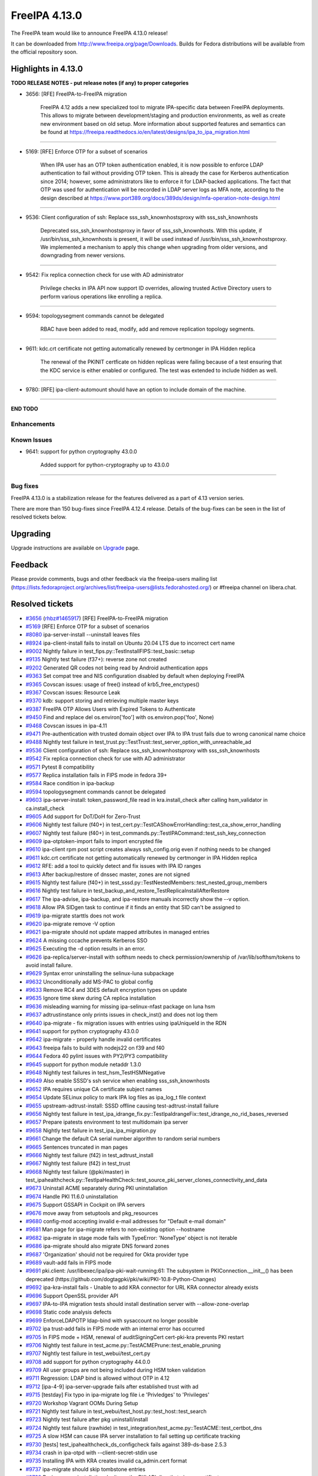 FreeIPA 4.13.0
==============

.. raw:: mediawiki

   {{ReleaseDate|2025-09-10}}

The FreeIPA team would like to announce FreeIPA 4.13.0 release!

It can be downloaded from http://www.freeipa.org/page/Downloads. Builds
for Fedora distributions will be available from the official repository
soon.

.. _highlights_in_4.13.0:

Highlights in 4.13.0
--------------------

**TODO RELEASE NOTES - put release notes (if any) to proper categories**

-  3656: [RFE] FreeIPA-to-FreeIPA migration

      FreeIPA 4.12 adds a new specialized tool to migrate IPA-specific
      data between FreeIPA deployments. This allows to migrate between
      development/staging and production environments, as well as create
      new environment based on old setup. More information about
      supported features and semantics can be found at
      https://freeipa.readthedocs.io/en/latest/designs/ipa_to_ipa_migration.html

--------------

-  5169: [RFE] Enforce OTP for a subset of scenarios

      When IPA user has an OTP token authentication enabled, it is now
      possible to enforce LDAP authentication to fail without providing
      OTP token. This is already the case for Kerberos authentication
      since 2014; however, some administrators like to enforce it for
      LDAP-backed applications. The fact that OTP was used for
      authentication will be recorded in LDAP server logs as MFA note,
      according to the design described at
      https://www.port389.org/docs/389ds/design/mfa-operation-note-design.html

--------------

-  9536: Client configuration of ssh: Replace sss_ssh_knownhostsproxy
   with sss_ssh_knownhosts

      Deprecated sss_ssh_knownhostsproxy in favor of sss_ssh_knownhosts.
      With this update, if /usr/bin/sss_ssh_knownhosts is present, it
      will be used instead of /usr/bin/sss_ssh_knownhostsproxy. We
      implemented a mechanism to apply this change when upgrading from
      older versions, and downgrading from newer versions.

--------------

-  9542: Fix replica connection check for use with AD administrator

      Privilege checks in IPA API now support ID overrides, allowing
      trusted Active Directory users to perform various operations like
      enrolling a replica.

--------------

-  9594: topologysegment commands cannot be delegated

      RBAC have been added to read, modify, add and remove replication
      topology segments.

--------------

-  9611: kdc.crt certificate not getting automatically renewed by
   certmonger in IPA Hidden replica

      The renewal of the PKINIT certficate on hidden replicas were
      failing because of a test ensuring that the KDC service is either
      enabled or configured. The test was extended to include hidden as
      well.

--------------

-  9780: [RFE] ipa-client-automount should have an option to include
   domain of the machine.

--------------

**END TODO**

Enhancements
~~~~~~~~~~~~

.. _known_issues:

Known Issues
~~~~~~~~~~~~

-  9641: support for python cryptography 43.0.0

      Added support for python-cryptography up to 43.0.0

--------------

.. _bug_fixes:

Bug fixes
~~~~~~~~~

FreeIPA 4.13.0 is a stabilization release for the features delivered as
a part of 4.13 version series.

There are more than 150 bug-fixes since FreeIPA 4.12.4 release. Details
of the bug-fixes can be seen in the list of resolved tickets below.

Upgrading
---------

Upgrade instructions are available on
`Upgrade <https://www.freeipa.org/page/Upgrade>`__ page.

Feedback
--------

Please provide comments, bugs and other feedback via the freeipa-users
mailing list
(https://lists.fedoraproject.org/archives/list/freeipa-users@lists.fedorahosted.org/)
or #freeipa channel on libera.chat.

.. _resolved_tickets:

Resolved tickets
----------------

-  `#3656 <https://pagure.io/freeipa/issue/3656>`__
   (`rhbz#1465917 <https://bugzilla.redhat.com/show_bug.cgi?id=1465917>`__)
   [RFE] FreeIPA-to-FreeIPA migration
-  `#5169 <https://pagure.io/freeipa/issue/5169>`__ [RFE] Enforce OTP
   for a subset of scenarios
-  `#8080 <https://pagure.io/freeipa/issue/8080>`__ ipa-server-install
   --uninstall leaves files
-  `#8924 <https://pagure.io/freeipa/issue/8924>`__ ipa-client-install
   fails to install on Ubuntu 20.04 LTS due to incorrect cert name
-  `#9002 <https://pagure.io/freeipa/issue/9002>`__ Nightly failure in
   test_fips.py::TestInstallFIPS::test_basic::setup
-  `#9135 <https://pagure.io/freeipa/issue/9135>`__ Nightly test failure
   (f37+): reverse zone not created
-  `#9202 <https://pagure.io/freeipa/issue/9202>`__ Generated QR codes
   not being read by Android authentication apps
-  `#9363 <https://pagure.io/freeipa/issue/9363>`__ Set compat tree and
   NIS configuration disabled by default when deploying FreeIPA
-  `#9365 <https://pagure.io/freeipa/issue/9365>`__ Covscan issues:
   usage of free() instead of krb5_free_enctypes()
-  `#9367 <https://pagure.io/freeipa/issue/9367>`__ Covscan issues:
   Resource Leak
-  `#9370 <https://pagure.io/freeipa/issue/9370>`__ kdb: support storing
   and retrieving multiple master keys
-  `#9387 <https://pagure.io/freeipa/issue/9387>`__ FreeIPA OTP Allows
   Users with Expired Tokens to Authenticate
-  `#9450 <https://pagure.io/freeipa/issue/9450>`__ Find and replace del
   os.environ['foo'] with os.environ.pop('foo', None)
-  `#9468 <https://pagure.io/freeipa/issue/9468>`__ Covscan issues in
   ipa-4.11
-  `#9471 <https://pagure.io/freeipa/issue/9471>`__ Pre-authentication
   with trusted domain object over IPA to IPA trust fails due to wrong
   canonical name choice
-  `#9488 <https://pagure.io/freeipa/issue/9488>`__ Nightly test failure
   in test_trust.py::TestTrust::test_server_option_with_unreachable_ad
-  `#9536 <https://pagure.io/freeipa/issue/9536>`__ Client configuration
   of ssh: Replace sss_ssh_knownhostsproxy with sss_ssh_knownhosts
-  `#9542 <https://pagure.io/freeipa/issue/9542>`__ Fix replica
   connection check for use with AD administrator
-  `#9571 <https://pagure.io/freeipa/issue/9571>`__ Pytest 8
   compatibility
-  `#9577 <https://pagure.io/freeipa/issue/9577>`__ Replica installation
   fails in FIPS mode in fedora 39+
-  `#9584 <https://pagure.io/freeipa/issue/9584>`__ Race condition in
   ipa-backup
-  `#9594 <https://pagure.io/freeipa/issue/9594>`__ topologysegment
   commands cannot be delegated
-  `#9603 <https://pagure.io/freeipa/issue/9603>`__ ipa-server-install:
   token_password_file read in kra.install_check after calling
   hsm_validator in ca.install_check
-  `#9605 <https://pagure.io/freeipa/issue/9605>`__ Add support for
   DoT/DoH for Zero-Trust
-  `#9606 <https://pagure.io/freeipa/issue/9606>`__ Nightly test failure
   (f40+) in
   test_cert.py::TestCAShowErrorHandling::test_ca_show_error_handling
-  `#9607 <https://pagure.io/freeipa/issue/9607>`__ Nightly test failure
   (f40+) in test_commands.py::TestIPACommand::test_ssh_key_connection
-  `#9609 <https://pagure.io/freeipa/issue/9609>`__ ipa-otptoken-import
   fails to import encrypted file
-  `#9610 <https://pagure.io/freeipa/issue/9610>`__ ipa-client rpm post
   script creates always ssh_config.orig even if nothing needs to be
   changed
-  `#9611 <https://pagure.io/freeipa/issue/9611>`__ kdc.crt certificate
   not getting automatically renewed by certmonger in IPA Hidden replica
-  `#9612 <https://pagure.io/freeipa/issue/9612>`__ RFE: add a tool to
   quickly detect and fix issues with IPA ID ranges
-  `#9613 <https://pagure.io/freeipa/issue/9613>`__ After backup/restore
   of dnssec master, zones are not signed
-  `#9615 <https://pagure.io/freeipa/issue/9615>`__ Nightly test failure
   (f40+) in test_sssd.py::TestNestedMembers::test_nested_group_members
-  `#9616 <https://pagure.io/freeipa/issue/9616>`__ Nightly test failure
   in test_backup_and_restore_TestReplicaInstallAfterRestore
-  `#9617 <https://pagure.io/freeipa/issue/9617>`__ The ipa-advise,
   ipa-backup, and ipa-restore manuals incorrectly show the --v option.
-  `#9618 <https://pagure.io/freeipa/issue/9618>`__ Allow IPA SIDgen
   task to continue if it finds an entity that SID can't be assigned to
-  `#9619 <https://pagure.io/freeipa/issue/9619>`__ ipa-migrate starttls
   does not work
-  `#9620 <https://pagure.io/freeipa/issue/9620>`__ ipa-migrate remove
   -V option
-  `#9621 <https://pagure.io/freeipa/issue/9621>`__ ipa-migrate should
   not update mapped attributes in managed entries
-  `#9624 <https://pagure.io/freeipa/issue/9624>`__ A missing cccache
   prevents Kerberos SSO
-  `#9625 <https://pagure.io/freeipa/issue/9625>`__ Executing the -d
   option results in an error.
-  `#9626 <https://pagure.io/freeipa/issue/9626>`__
   ipa-replica/server-install with softhsm needs to check
   permission/ownership of /var/lib/softhsm/tokens to avoid install
   failure.
-  `#9629 <https://pagure.io/freeipa/issue/9629>`__ Syntax error
   uninstalling the selinux-luna subpackage
-  `#9632 <https://pagure.io/freeipa/issue/9632>`__ Unconditionally add
   MS-PAC to global config
-  `#9633 <https://pagure.io/freeipa/issue/9633>`__ Remove RC4 and 3DES
   default encryption types on update
-  `#9635 <https://pagure.io/freeipa/issue/9635>`__ Ignore time skew
   during CA replica installation
-  `#9636 <https://pagure.io/freeipa/issue/9636>`__ misleading warning
   for missing ipa-selinux-nfast package on luna hsm
-  `#9637 <https://pagure.io/freeipa/issue/9637>`__ adtrustinstance only
   prints issues in check_inst() and does not log them
-  `#9640 <https://pagure.io/freeipa/issue/9640>`__ ipa-migrate - fix
   migration issues with entries using ipaUniqueId in the RDN
-  `#9641 <https://pagure.io/freeipa/issue/9641>`__ support for python
   cryptography 43.0.0
-  `#9642 <https://pagure.io/freeipa/issue/9642>`__ ipa-migrate -
   properly handle invalid certificates
-  `#9643 <https://pagure.io/freeipa/issue/9643>`__ freeipa fails to
   build with nodejs22 on f39 and f40
-  `#9644 <https://pagure.io/freeipa/issue/9644>`__ Fedora 40 pylint
   issues with PY2/PY3 compatibility
-  `#9645 <https://pagure.io/freeipa/issue/9645>`__ support for python
   module netaddr 1.3.0
-  `#9648 <https://pagure.io/freeipa/issue/9648>`__ Nightly test
   failures in test_hsm_TestHSMNegative
-  `#9649 <https://pagure.io/freeipa/issue/9649>`__ Also enable SSSD's
   ssh service when enabling sss_ssh_knownhosts
-  `#9652 <https://pagure.io/freeipa/issue/9652>`__ IPA requires unique
   CA certificate subject names
-  `#9654 <https://pagure.io/freeipa/issue/9654>`__ Update SELinux
   policy to mark IPA log files as ipa_log_t file context
-  `#9655 <https://pagure.io/freeipa/issue/9655>`__
   upstream-adtrust-install: SSSD offline causing test-adtrust-install
   failure
-  `#9656 <https://pagure.io/freeipa/issue/9656>`__ Nightly test failure
   in
   test_ipa_idrange_fix.py::TestIpaIdrangeFix::test_idrange_no_rid_bases_reversed
-  `#9657 <https://pagure.io/freeipa/issue/9657>`__ Prepare ipatests
   environment to test multidomain ipa server
-  `#9658 <https://pagure.io/freeipa/issue/9658>`__ Nightly test failure
   in test_ipa_ipa_migration.py
-  `#9661 <https://pagure.io/freeipa/issue/9661>`__ Change the default
   CA serial number algorithm to random serial numbers
-  `#9665 <https://pagure.io/freeipa/issue/9665>`__ Sentences truncated
   in man pages
-  `#9666 <https://pagure.io/freeipa/issue/9666>`__ Nightly test failure
   (f42) in test_adtrust_install
-  `#9667 <https://pagure.io/freeipa/issue/9667>`__ Nightly test failure
   (f42) in test_trust
-  `#9668 <https://pagure.io/freeipa/issue/9668>`__ Nightly test failure
   (@pki/master) in
   test_ipahealthcheck.py::TestIpaHealthCheck::test_source_pki_server_clones_connectivity_and_data
-  `#9673 <https://pagure.io/freeipa/issue/9673>`__ Uninstall ACME
   separately during PKI uninstallation
-  `#9674 <https://pagure.io/freeipa/issue/9674>`__ Handle PKI 11.6.0
   uninstallation
-  `#9675 <https://pagure.io/freeipa/issue/9675>`__ Support GSSAPI in
   Cockpit on IPA servers
-  `#9676 <https://pagure.io/freeipa/issue/9676>`__ move away from
   setuptools and pkg_resources
-  `#9680 <https://pagure.io/freeipa/issue/9680>`__ config-mod accepting
   invalid e-mail addresses for "Default e-mail domain"
-  `#9681 <https://pagure.io/freeipa/issue/9681>`__ Man page for
   ipa-migrate refers to non-existing option --hostname
-  `#9682 <https://pagure.io/freeipa/issue/9682>`__ ipa-migrate in stage
   mode fails with TypeError: 'NoneType' object is not iterable
-  `#9686 <https://pagure.io/freeipa/issue/9686>`__ ipa-migrate should
   also migrate DNS forward zones
-  `#9687 <https://pagure.io/freeipa/issue/9687>`__ 'Organization'
   should not be required for Okta provider type
-  `#9689 <https://pagure.io/freeipa/issue/9689>`__ vault-add fails in
   FIPS mode
-  `#9691 <https://pagure.io/freeipa/issue/9691>`__ pki.client:
   /usr/libexec/ipa/ipa-pki-wait-running:61: The subsystem in
   PKIConnection.\__init\_\_() has been deprecated
   (https://github.com/dogtagpki/pki/wiki/PKI-10.8-Python-Changes)
-  `#9692 <https://pagure.io/freeipa/issue/9692>`__ ipa-kra-install
   fails - Unable to add KRA connector for URL KRA connector already
   exists
-  `#9696 <https://pagure.io/freeipa/issue/9696>`__ Support OpenSSL
   provider API
-  `#9697 <https://pagure.io/freeipa/issue/9697>`__ IPA-to-IPA migration
   tests should install destination server with --allow-zone-overlap
-  `#9698 <https://pagure.io/freeipa/issue/9698>`__ Static code analysis
   defects
-  `#9699 <https://pagure.io/freeipa/issue/9699>`__ EnforceLDAPOTP
   ldap-bind with sysaccount no longer possible
-  `#9702 <https://pagure.io/freeipa/issue/9702>`__ ipa trust-add fails
   in FIPS mode with an internal error has occurred
-  `#9705 <https://pagure.io/freeipa/issue/9705>`__ In FIPS mode + HSM,
   renewal of auditSigningCert cert-pki-kra prevents PKI restart
-  `#9706 <https://pagure.io/freeipa/issue/9706>`__ Nightly test failure
   in test_acme.py::TestACMEPrune::test_enable_pruning
-  `#9707 <https://pagure.io/freeipa/issue/9707>`__ Nightly test failure
   in test_webui/test_cert.py
-  `#9708 <https://pagure.io/freeipa/issue/9708>`__ add support for
   python cryptography 44.0.0
-  `#9709 <https://pagure.io/freeipa/issue/9709>`__ All user groups are
   not being included during HSM token validation
-  `#9711 <https://pagure.io/freeipa/issue/9711>`__ Regression: LDAP
   bind is allowed without OTP in 4.12
-  `#9712 <https://pagure.io/freeipa/issue/9712>`__ [ipa-4-9]
   ipa-server-upgrade fails after established trust with ad
-  `#9715 <https://pagure.io/freeipa/issue/9715>`__ [testday] Fix typo
   in ipa-migrate log file i.e 'Privledges' to 'Privileges'
-  `#9720 <https://pagure.io/freeipa/issue/9720>`__ Workshop Vagrant
   OOMs During Setup
-  `#9721 <https://pagure.io/freeipa/issue/9721>`__ Nightly test failure
   in test_webui/test_host.py::test_host::test_search
-  `#9723 <https://pagure.io/freeipa/issue/9723>`__ Nightly test failure
   after pkg uninstall/install
-  `#9724 <https://pagure.io/freeipa/issue/9724>`__ Nightly test failure
   (rawhide) in
   test_integration/test_acme.py::TestACME::test_certbot_dns
-  `#9725 <https://pagure.io/freeipa/issue/9725>`__ A slow HSM can cause
   IPA server installation to fail setting up certificate tracking
-  `#9730 <https://pagure.io/freeipa/issue/9730>`__ [tests]
   test_ipahealthcheck_ds_configcheck fails against 389-ds-base 2.5.3
-  `#9734 <https://pagure.io/freeipa/issue/9734>`__ crash in ipa-otpd
   with --client-secret-stdin use
-  `#9735 <https://pagure.io/freeipa/issue/9735>`__ Installing IPA with
   KRA creates invalid ca_admin.cert format
-  `#9737 <https://pagure.io/freeipa/issue/9737>`__ ipa-migrate should
   skip tombstone entries
-  `#9738 <https://pagure.io/freeipa/issue/9738>`__ During server
   installation don't use the PKI API directly to issue certificates
-  `#9739 <https://pagure.io/freeipa/issue/9739>`__ Remove migration
   support from mod_nss
-  `#9740 <https://pagure.io/freeipa/issue/9740>`__ Suppress meaningless
   errors when uninstalling the PKI ACME service
-  `#9741 <https://pagure.io/freeipa/issue/9741>`__ Add message to end
   of server install that service restart is happening
-  `#9742 <https://pagure.io/freeipa/issue/9742>`__ Log then a user
   attempts to authenticate using LDAP but is locked out due to policy
-  `#9743 <https://pagure.io/freeipa/issue/9743>`__ The pki-tomcatd
   service can time out starting with a slow HSM
-  `#9748 <https://pagure.io/freeipa/issue/9748>`__ Server installation:
   dot-forwarder not added as a forwarder
-  `#9750 <https://pagure.io/freeipa/issue/9750>`__ Remove
   fips-mode-setup
-  `#9751 <https://pagure.io/freeipa/issue/9751>`__ Nightly test failure
   (rawhide) in
   test_trust.py::TestTrust::test_server_option_with_unreachable_ad
-  `#9752 <https://pagure.io/freeipa/issue/9752>`__ ipatests: use "sos
   report" instead of "sosreport" command
-  `#9753 <https://pagure.io/freeipa/issue/9753>`__ Allow customizing
   'nobody' group per platform
-  `#9754 <https://pagure.io/freeipa/issue/9754>`__ ipa vault-del
   triggers a deprecation warning
-  `#9756 <https://pagure.io/freeipa/issue/9756>`__ ipa dnsrecord-\*
   --raw --structured throws internal error
-  `#9757 <https://pagure.io/freeipa/issue/9757>`__ Support full 32-bit
   ID range space
-  `#9758 <https://pagure.io/freeipa/issue/9758>`__ Search size limit
   tooltip has Search time limit tooltip text
-  `#9760 <https://pagure.io/freeipa/issue/9760>`__ ipa-cert-fix
   proceeds with the externally signed CA signing cert being expired
-  `#9762 <https://pagure.io/freeipa/issue/9762>`__ The test
   test_ca_show_error_handling should wait for replication
-  `#9764 <https://pagure.io/freeipa/issue/9764>`__ Protect \*all\* IPA
   service principals
-  `#9765 <https://pagure.io/freeipa/issue/9765>`__ Regression in ipa
   trust-add
-  `#9768 <https://pagure.io/freeipa/issue/9768>`__ Disable --raw and
   --structured tests are skipped
-  `#9769 <https://pagure.io/freeipa/issue/9769>`__ Test failure on f42
   in test_integration/test_idp.py::TestIDPKeycloak::test_auth_sudo_idp
-  `#9771 <https://pagure.io/freeipa/issue/9771>`__ Fix deprecation
   warning in ipa-replica-manage
-  `#9772 <https://pagure.io/freeipa/issue/9772>`__ ipa-sidgen:
   important memory leak
-  `#9776 <https://pagure.io/freeipa/issue/9776>`__ ipa-migrate does not
   handle replication state data
-  `#9777 <https://pagure.io/freeipa/issue/9777>`__ kdb:
   ipadb_get_connection() succeeds but returns null LDAP context
-  `#9779 <https://pagure.io/freeipa/issue/9779>`__ When creating an ID
   range, should require a RID
-  `#9780 <https://pagure.io/freeipa/issue/9780>`__ [RFE]
   ipa-client-automount should have an option to include domain of the
   machine.
-  `#9781 <https://pagure.io/freeipa/issue/9781>`__ Give warning when
   adding user with UID out of any ID range
-  `#9782 <https://pagure.io/freeipa/issue/9782>`__ selinux avc when
   installing dns server in selinux enforcing mode
-  `#9784 <https://pagure.io/freeipa/issue/9784>`__ ipa-migrate
   --migrate-dns fails to update the DNS record
-  `#9787 <https://pagure.io/freeipa/issue/9787>`__ Rawhide: test
   failure when installing a replica in CA less mode
-  `#9788 <https://pagure.io/freeipa/issue/9788>`__ ipatests: Fix
   test_integration/test_uninstallation.py::TestUninstallCleanup::test_clean_uninstall
-  `#9790 <https://pagure.io/freeipa/issue/9790>`__ ipatests:
   test_manual_renewal_master_transfer should wait for replication
-  `#9791 <https://pagure.io/freeipa/issue/9791>`__
   test_ipa_healthcheck_fips_enabled xfail annotation is incorrect
-  `#9794 <https://pagure.io/freeipa/issue/9794>`__ Unable to modify IPA
   config; --ipaconfigstring="" causes internal error
-  `#9799 <https://pagure.io/freeipa/issue/9799>`__ edns is not
   available for older fedora
-  `#9801 <https://pagure.io/freeipa/issue/9801>`__ Nightly failure in
   test_integration/test_ipa_idrange_fix.py::TestIpaIdrangeFix::test_idrange_no_rid_bases
   and test_idrange_no_rid_bases_reversed
-  `#9804 <https://pagure.io/freeipa/issue/9804>`__ Description for
   --dot-forwarder in man pages for ipa-server-install and
   ipa-dns-install inconsistent
-  `#9805 <https://pagure.io/freeipa/issue/9805>`__ client: DNSSEC
   validation turned on for unbound by default
-  `#9806 <https://pagure.io/freeipa/issue/9806>`__ ipa-client-install:
   nsupdate issues when dns_over_tls is enabled
-  `#9808 <https://pagure.io/freeipa/issue/9808>`__ Replica: Request
   cert for DoT fails after setting up bind
-  `#9809 <https://pagure.io/freeipa/issue/9809>`__ ipa-idrange-fix
   should check if the server is configured
-  `#9810 <https://pagure.io/freeipa/issue/9810>`__ Nightly test failure
   in test_integration/test_fips.py - sed couldn't open temporary file
-  `#9811 <https://pagure.io/freeipa/issue/9811>`__ Incorrect use of
   GitHub and GitLab trademarks
-  `#9812 <https://pagure.io/freeipa/issue/9812>`__ Test failure in
   test_adtrust_install_with_non_ipa_user
-  `#9813 <https://pagure.io/freeipa/issue/9813>`__ When using
   --dns-over-tls in read-only container, ipa-server-install fails due
   to /etc/resolv.conf operation
-  `#9814 <https://pagure.io/freeipa/issue/9814>`__ eDNS: Conflict
   between dnsconfd and IPA installer
-  `#9824 <https://pagure.io/freeipa/issue/9824>`__ Error when sizing
   output for a terminal
-  `#9826 <https://pagure.io/freeipa/issue/9826>`__ With
   rpm-5.99.91-1.fc43.x86_64, dnf installation of
   freeipa-server-trust-ad-4.12.2-14.fc43.x86_64 now fails
-  `#9831 <https://pagure.io/freeipa/issue/9831>`__ hsm validation fails
   on systems with private tmp
-  `#9836 <https://pagure.io/freeipa/issue/9836>`__ Fails to build on
   fedora42+ with nodejs24
-  `#9838 <https://pagure.io/freeipa/issue/9838>`__ Nightly test failure
   (rawhide) in
   test_edns.py::TestDNSOverTLS::test_install_dnsovertls_master
-  `#9843 <https://pagure.io/freeipa/issue/9843>`__ Bump samba version
   for rawhide
-  `#9848 <https://pagure.io/freeipa/issue/9848>`__ Test failure in
   test_certmonger_ipa_responder_jsonrpc
-  `#9849 <https://pagure.io/freeipa/issue/9849>`__ Random test failure
   in test_otp
-  `#9850 <https://pagure.io/freeipa/issue/9850>`__ Test failure in
   test_xmlrpc/test_automember_plugin.py/TestAutomemberFindOrphans

.. _detailed_changelog_since_4.12.4:

Detailed changelog since 4.12.4
-------------------------------

.. _alexander_bokovoy_41:

Alexander Bokovoy (41)
~~~~~~~~~~~~~~~~~~~~~~

-  kdb: prevent double crash in RBCD ACL free
   `commit <https://pagure.io/freeipa/c/a53b2a374da3683ae303896996737b98d0f57b1d>`__
   `#9367 <https://pagure.io/freeipa/issue/9367>`__
-  freeipa.spec.in: protect scriptlets in environment where dbus or
   systemd do not run
   `commit <https://pagure.io/freeipa/c/eada98e48d4307b2b85d33c14c59b4be73127e0c>`__
   `#9826 <https://pagure.io/freeipa/issue/9826>`__
-  test_schema: do not fool pytest with a non-test class name
   `commit <https://pagure.io/freeipa/c/e7095dce69d6f811b7420148f3c017869d10d70c>`__
-  Azure CI: do not run test_ipaserver/test_migratepw
   `commit <https://pagure.io/freeipa/c/df319b973847b82d4d3447f4b8233a24eda0608d>`__
-  Make IPAAbstractVersion available to all platforms
   `commit <https://pagure.io/freeipa/c/8934728d460bf822556d86e190c240ba489d8e25>`__
-  test_console: rework matching to adjust to Python 3.13
   `commit <https://pagure.io/freeipa/c/1493aec49ffbc0c7a82ec349f33b472f8cc14442>`__
-  pylint: do not use return at the end of flow
   `commit <https://pagure.io/freeipa/c/94a0552cc603c2cf7b551ae07b999707ed870523>`__
-  fix used-before-assignment errors where pylint cannot infer logic
   `commit <https://pagure.io/freeipa/c/ef6ead4c5d29b0a437a6677069a06748d1dd9bd0>`__
-  Move wheel constraints to F41+
   `commit <https://pagure.io/freeipa/c/ec990a5e8b1d802d2de60df3a68fb0086440c911>`__
-  freeipa.spec.in: do not recommend encrypted DNS on pre-F42 systems
   `commit <https://pagure.io/freeipa/c/d7b454e1593ad65d8addc8389325bfa095f9138d>`__
-  freeipa.spec.in: update BIND-related dependencies
   `commit <https://pagure.io/freeipa/c/c9f7cf11241ed83409439c737442ac22fc355eed>`__
   `#9696 <https://pagure.io/freeipa/issue/9696>`__
-  ipa-dnskeysyncd: use systemd-tmpfiles to handle tokens
   `commit <https://pagure.io/freeipa/c/b9579fe08c83593b01b8f1781250617a5aef5975>`__
   `#9696 <https://pagure.io/freeipa/issue/9696>`__
-  DNS: detect when OpenSSL engine should be removed on upgrade
   `commit <https://pagure.io/freeipa/c/d1e22146d2a4463ed09e63d2f78d618c1b9e7137>`__
   `#9696 <https://pagure.io/freeipa/issue/9696>`__
-  Use OpenSSL provider with BIND for Fedora 42+ and RHEL10+
   `commit <https://pagure.io/freeipa/c/1311df2e0e7343632e25f2d0adfbbbd79adfda51>`__
   `#9696 <https://pagure.io/freeipa/issue/9696>`__
-  Revert "add sourcery.ai github action"
   `commit <https://pagure.io/freeipa/c/f9eb1154d089383bb2c6beb4dcb60908d7b81680>`__
-  add sourcery.ai github action
   `commit <https://pagure.io/freeipa/c/e3f991948a439bd6d84f22263c98a13f9b47d2a0>`__
-  ipatests: add a test to use full 32-bit ID range space
   `commit <https://pagure.io/freeipa/c/5a398d270f5987a9c1ac54d8d7107bae724f6757>`__
   `#9757 <https://pagure.io/freeipa/issue/9757>`__
-  baseuser: allow uidNumber and gidNumber of 32-bit range
   `commit <https://pagure.io/freeipa/c/99decb113145c39206a71676f8f589ce675af79d>`__
   `#9757 <https://pagure.io/freeipa/issue/9757>`__
-  update_dna_shared_config: do not fail when config is not found
   `commit <https://pagure.io/freeipa/c/cdafe1d3e4bc297f93d94fdcf3a3b3bd4ef4d2c8>`__
   `#9757 <https://pagure.io/freeipa/issue/9757>`__
-  config-mod: allow disabling subordinate ID integration
   `commit <https://pagure.io/freeipa/c/cc763d78cc9d4f3fb858b9c5771cf9f6b5317990>`__
   `#9757 <https://pagure.io/freeipa/issue/9757>`__
-  Reintroduce test_idp to gating tests
   `commit <https://pagure.io/freeipa/c/92ca7c63322f2a8f496cd6b2faf322e7cbc9b4cf>`__
   `#9734 <https://pagure.io/freeipa/issue/9734>`__
-  Migrate Keycloak tests to JDK 21 and Keycloak 26
   `commit <https://pagure.io/freeipa/c/4e43dd7cd30042588a2264fca98b6e6b9d4d25bb>`__
-  ipa-otpd: do not pass OIDC client secret if there is none to pass
   `commit <https://pagure.io/freeipa/c/f12c4ed600e9b35c930d386b37e36064fbf83968>`__
   `#9734 <https://pagure.io/freeipa/issue/9734>`__
-  ipa tools: remove sensitive material from the commandline
   `commit <https://pagure.io/freeipa/c/0591de367f6999df955f30a4b42ff98df45f9487>`__
-  Unify use of option parsers
   `commit <https://pagure.io/freeipa/c/ba720b921d9813e0ed1f9a6010ee195bd77e59f1>`__
-  ipa-pwd-extop: clarify OTP use over LDAP binds
   `commit <https://pagure.io/freeipa/c/60f9bd043075ad9efce4cd908b23781b81065ca4>`__
   `#9699 <https://pagure.io/freeipa/issue/9699>`__,
   `#9711 <https://pagure.io/freeipa/issue/9711>`__
-  ipalib/x509: support PyCA 44.0
   `commit <https://pagure.io/freeipa/c/a47475f3794533b207cd763b407a0f414c33b459>`__
   `#9708 <https://pagure.io/freeipa/issue/9708>`__
-  Revert "readthedocs: install crypto 43.0.0"
   `commit <https://pagure.io/freeipa/c/8a8b8a76acb1290bc62cceec9d153e28e88f73b3>`__
-  ipaserver/dcerpc: support Samba 4.21
   `commit <https://pagure.io/freeipa/c/aa81bd25f1442b408f4788d7082b42c3536b39bd>`__
   `#9702 <https://pagure.io/freeipa/issue/9702>`__
-  vault: handle pyca InternalError exception for PKCS#1 v1.5 padding
   `commit <https://pagure.io/freeipa/c/c100b1a294f399e23ee6b0c9a68d4d26d50f2d5f>`__
   `#9689 <https://pagure.io/freeipa/issue/9689>`__
-  web ui: Add explicit white border for QR code widget
   `commit <https://pagure.io/freeipa/c/67441226125da127c01a12397a1940cc635d911f>`__
   `#9202 <https://pagure.io/freeipa/issue/9202>`__
-  Extend nightly tests with Cockpit test
   `commit <https://pagure.io/freeipa/c/c4f3d9034ddfcddcb13e75d1c149d38da34dea08>`__
   `#9675 <https://pagure.io/freeipa/issue/9675>`__
-  Minimal test for Cockpit integration on IPA master
   `commit <https://pagure.io/freeipa/c/4519c2fde183d8b8c4f49da37fed68a41a220d72>`__
   `#9675 <https://pagure.io/freeipa/issue/9675>`__
-  selinux: allow Cockpit to use HTTP keytab on IPA servers
   `commit <https://pagure.io/freeipa/c/c775de3c2bf05b447bfd17646306f62406ffc6dc>`__
   `#9675 <https://pagure.io/freeipa/issue/9675>`__
-  selinux: add all IPA log files to ipa_log_t file context
   `commit <https://pagure.io/freeipa/c/2959c989942a96ef93bffd5b308c36d3fec5542f>`__
   `#9654 <https://pagure.io/freeipa/issue/9654>`__
-  Remove NIS server support
   `commit <https://pagure.io/freeipa/c/e98a80827bcc42dc16b516355077fed844220107>`__
   `#9363 <https://pagure.io/freeipa/issue/9363>`__
-  Get rid of unicode and long helpers in ipa-otptoken-import
   `commit <https://pagure.io/freeipa/c/af316dd6f99c4ffad82e0c8002356c77197bdeff>`__
   `#9641 <https://pagure.io/freeipa/issue/9641>`__
-  ipalib/constants.py: factor out TripleDES use
   `commit <https://pagure.io/freeipa/c/cb008bc9dc3bfff966f480a329b17544c4614f49>`__
   `#9641 <https://pagure.io/freeipa/issue/9641>`__
-  ipalib/x509.py: get rid of unicode helper
   `commit <https://pagure.io/freeipa/c/fc5728804b720207a60d68f4b92ccced8de00325>`__
   `#9644 <https://pagure.io/freeipa/issue/9644>`__
-  ipalib/x509.py: support Cryptography 43
   `commit <https://pagure.io/freeipa/c/3b9ac93f5bc0481998468992adc39a7edc60692e>`__
   `#9641 <https://pagure.io/freeipa/issue/9641>`__
-  ipa-pwd-extop: differentiate OTP requirements in LDAP binds
   `commit <https://pagure.io/freeipa/c/d2f45c6e7f4c29a19e92731cb8e6cf8d29ab635b>`__
   `#5169 <https://pagure.io/freeipa/issue/5169>`__

.. _anuja_more_5:

Anuja More (5)
~~~~~~~~~~~~~~

-  ipatests: Add comprehensive tests for ipa-client-automount --domain
   option
   `commit <https://pagure.io/freeipa/c/76727f970c1c810b5cfd182734a4db260bb192bd>`__
   `#9780 <https://pagure.io/freeipa/issue/9780>`__
-  ipatests: Remove xfail from test_installation::test_number_of_zones
   `commit <https://pagure.io/freeipa/c/d8017371d3752a42c53577264aab0184756c804a>`__
   `#9135 <https://pagure.io/freeipa/issue/9135>`__
-  ipatests: Update ipatests to test topology with multiple domain.
   `commit <https://pagure.io/freeipa/c/817d8849b4c9ad14dc068882244bc5046c0afed5>`__
   `#9657 <https://pagure.io/freeipa/issue/9657>`__
-  ipatests: Test replica installation using AD admin.
   `commit <https://pagure.io/freeipa/c/d422155f434240dcf450022679b7f051d7268520>`__
   `#9542 <https://pagure.io/freeipa/issue/9542>`__
-  Added template for ad_master_1replica_1client
   `commit <https://pagure.io/freeipa/c/b5f40a304c6d1732dc980ac1f4eae1bdc98ca709>`__

.. _andi_chandler_2:

Andi Chandler (2)
~~~~~~~~~~~~~~~~~

-  Translated using Weblate (English (United Kingdom))
   `commit <https://pagure.io/freeipa/c/538e5c12158712d3288251c80e5f171394018409>`__
-  Translated using Weblate (English (United Kingdom))
   `commit <https://pagure.io/freeipa/c/6ce87f096f2991844808608b5f844aae5d85557f>`__

.. _antonio_torres_10:

Antonio Torres (10)
~~~~~~~~~~~~~~~~~~~

-  dns: disable all previous Unbound configuration before deploying ours
   `commit <https://pagure.io/freeipa/c/e6445b88ab56c664376c3cafce9b69a602be6624>`__
   `#9814 <https://pagure.io/freeipa/issue/9814>`__
-  dns: only overwrite resolv.conf during eDNS setup when needed
   `commit <https://pagure.io/freeipa/c/76b3a342d523be8574d6b8a6c0c75849418a9ea6>`__
   `#9813 <https://pagure.io/freeipa/issue/9813>`__
-  Fix inconsistency in manpage for DoT forwarder option
   `commit <https://pagure.io/freeipa/c/34ed47f820b2c44ee9981367d5ea5c9e3427460c>`__
   `#9804 <https://pagure.io/freeipa/issue/9804>`__
-  dns: don't populate forwarders with DoT forwarders
   `commit <https://pagure.io/freeipa/c/f1c30c5f6b587cb6ad31c0c5563ead05e8d55c51>`__
   `#9748 <https://pagure.io/freeipa/issue/9748>`__
-  dns: only disable unbound when DoT is enabled
   `commit <https://pagure.io/freeipa/c/91353b10748f1153540c6f5447a80864dee59d7f>`__
-  spec: add unbound requirement and template file
   `commit <https://pagure.io/freeipa/c/432390086309b831f969c9f5892cb0a3ff2cad7e>`__
-  PRCI: add definitions for DNS over TLS tests
   `commit <https://pagure.io/freeipa/c/4d0aacaa05eacff9cb95c830a256de9381f7c56b>`__
-  ipatests: add tests for DNS over TLS
   `commit <https://pagure.io/freeipa/c/62c6c09689ad4e6f793a278c1a5637b1e7e60c3b>`__
-  Add DNS over TLS support
   `commit <https://pagure.io/freeipa/c/3de127433c5552c1f9f82c6bb73f2a32caa03e9b>`__
-  Bump to IPA 4.13
   `commit <https://pagure.io/freeipa/c/3f3ac4f148650ad27d65e2648e3b89eb756e6b6c>`__

.. _aleksandr_sharov_4:

Aleksandr Sharov (4)
~~~~~~~~~~~~~~~~~~~~

-  Test fix for the update
   `commit <https://pagure.io/freeipa/c/23bfcdd4e22013552e8d95ed5d150c580201bdc9>`__
   `#9760 <https://pagure.io/freeipa/issue/9760>`__
-  Add a check into ipa-cert-fix tool to avoid updating certs if CA is
   close to being expired.
   `commit <https://pagure.io/freeipa/c/ac6eee670d8a753e66ba69a65eff55447fff2822>`__
   `#9760 <https://pagure.io/freeipa/issue/9760>`__
-  Add PR-CI definitions
   `commit <https://pagure.io/freeipa/c/90297c4c1a2b9b8e09275550f055bdf9d02942a6>`__
   `#9612 <https://pagure.io/freeipa/issue/9612>`__
-  Add ipa-idrange-fix
   `commit <https://pagure.io/freeipa/c/01d90b4a53c6810499bfdb6495559e52b9f9001f>`__
   `#9612 <https://pagure.io/freeipa/issue/9612>`__

.. _carla_martinez_1:

Carla Martinez (1)
~~~~~~~~~~~~~~~~~~

-  Fix: 'Organization' field in Okta not required
   `commit <https://pagure.io/freeipa/c/13281e785a74b01fda5368a645477f3a7ed3675f>`__
   `#9687 <https://pagure.io/freeipa/issue/9687>`__

.. _david_hanina_8:

David Hanina (8)
~~~~~~~~~~~~~~~~

-  Fix terminal height for Rawhide
   `commit <https://pagure.io/freeipa/c/4484ad72905d12741b2dd0f29484480fa0566587>`__
   `#9824 <https://pagure.io/freeipa/issue/9824>`__
-  Warn when UID is out of local ID ranges
   `commit <https://pagure.io/freeipa/c/b36c163fe8c225e12737d0e25092bb1a7fc9fd5c>`__
   `#9781 <https://pagure.io/freeipa/issue/9781>`__
-  Require baserid and secondarybaserid
   `commit <https://pagure.io/freeipa/c/247adf43133222745c78d53624ca921e43e42f7b>`__
   `#9779 <https://pagure.io/freeipa/issue/9779>`__
-  Correct dnsrecord\_\* tests for --raw --structured
   `commit <https://pagure.io/freeipa/c/ea374e83460a35cfca1caed7357fe1b70ffd7fab>`__
   `#9768 <https://pagure.io/freeipa/issue/9768>`__
-  Disallow removal of dogtag and ipa-dnskeysyncd services on IPA
   servers
   `commit <https://pagure.io/freeipa/c/14196891138e2f88b57d23120a4471496a3cccb6>`__
   `#9764 <https://pagure.io/freeipa/issue/9764>`__
-  Disable --raw and --structured together
   `commit <https://pagure.io/freeipa/c/b917b320a856bcedd313721e85c962a885095dfd>`__
   `#9756 <https://pagure.io/freeipa/issue/9756>`__
-  Skip for unpatched freeipa-healthcheck
   `commit <https://pagure.io/freeipa/c/90d70b5dd019f4f0d81b4c3a2096c4b64a736849>`__
-  Replace fips-mode-setup
   `commit <https://pagure.io/freeipa/c/3c50bc23897abb74a414ed1d6986023674dd8ac2>`__
   `#9750 <https://pagure.io/freeipa/issue/9750>`__

.. _erik_belko_2:

Erik Belko (2)
~~~~~~~~~~~~~~

-  man: fix formatting and syntax issues
   `commit <https://pagure.io/freeipa/c/a542a9185a127ac0202ac0c0b0bc255d11aaf355>`__
-  ipatests: Update ipa-adtrust-install test
   `commit <https://pagure.io/freeipa/c/d87dc8296039ef093198e0cb4d648d52ba953ed2>`__
   `#9655 <https://pagure.io/freeipa/issue/9655>`__

.. _florence_blanc_renaud_84:

Florence Blanc-Renaud (84)
~~~~~~~~~~~~~~~~~~~~~~~~~~

-  azure webui tests: force chromium version
   `commit <https://pagure.io/freeipa/c/70518cec0d3149e85a1f9dfda49ece36d665affa>`__
-  ipatests: fix test_otp
   `commit <https://pagure.io/freeipa/c/b0e4cdbf9dcaf8d46002f7b89a714b561ab97e03>`__
   `#9849 <https://pagure.io/freeipa/issue/9849>`__
-  xmlrpc test: fix test_find_orphan_automember_rules
   `commit <https://pagure.io/freeipa/c/ca29a5a43e1d66f6e25a59009592e58c0f59c393>`__
   `#9850 <https://pagure.io/freeipa/issue/9850>`__
-  ipatests: remove xfail for PKI 11.7
   `commit <https://pagure.io/freeipa/c/81aadac8c0cae29a322b4e9df99eb275db36d692>`__
   `#9606 <https://pagure.io/freeipa/issue/9606>`__
-  ipatests: fix test_certmonger_ipa_responder_jsonrpc
   `commit <https://pagure.io/freeipa/c/40b24b24c77d54750cda2a090c063f55d961b716>`__
   `#9848 <https://pagure.io/freeipa/issue/9848>`__
-  DNS over TLS: use system trust store
   `commit <https://pagure.io/freeipa/c/c0994948b55da24eb946550bade3a33efe8801e6>`__
   `#9838 <https://pagure.io/freeipa/issue/9838>`__
-  Spec file: bump samba version to 4.23.0 in f43 and above
   `commit <https://pagure.io/freeipa/c/6069147e3bea92059849e0a8c1948a0f1c3c8425>`__
   `#9843 <https://pagure.io/freeipa/issue/9843>`__
-  Spec file: use nodejs22 on fedora 41+
   `commit <https://pagure.io/freeipa/c/52024ed7f394ac5eefebff60b53a2cd938ed7628>`__
   `#9836 <https://pagure.io/freeipa/issue/9836>`__
-  ipatests: fix test_adtrust_install_with_non_ipa_user
   `commit <https://pagure.io/freeipa/c/2eaba8497a5095b23dac39b759dbf632fa422529>`__
   `#9812 <https://pagure.io/freeipa/issue/9812>`__
-  ipa-idrange-fix: check that IPA server is installed
   `commit <https://pagure.io/freeipa/c/5323b7701386eb524eb51a9ce62ce151c13b9d58>`__
   `#9809 <https://pagure.io/freeipa/issue/9809>`__
-  ipatests: fix invalid range creation in test_ipa_idrange_fix.py
   `commit <https://pagure.io/freeipa/c/3e15108f456768d5ca4cf2ffbbfe090c57d0f988>`__
   `#9801 <https://pagure.io/freeipa/issue/9801>`__
-  ipatests: fix xfail annotation for test_ipa_healthcheck_fips_enabled
   `commit <https://pagure.io/freeipa/c/982569fcb3d23d6e6578e5efbaafb99c32542a8d>`__
   `#9791 <https://pagure.io/freeipa/issue/9791>`__
-  ipatests: skip encrypted dns tests on fedora 41
   `commit <https://pagure.io/freeipa/c/78abf1ffa1316585e658baf309d0ea0699858260>`__
   `#9799 <https://pagure.io/freeipa/issue/9799>`__
-  ipa config-mod: fix internalerror when setting an empty
   ipaconfigstring
   `commit <https://pagure.io/freeipa/c/e4a3d46e89a49e18fa437723370988b165ded4b5>`__
   `#9794 <https://pagure.io/freeipa/issue/9794>`__
-  ipatests: test_manual_renewal_master_transfer must wait for
   replication
   `commit <https://pagure.io/freeipa/c/089e813bf4a981be1e6660c8db9bec6c1a67a777>`__
   `#9790 <https://pagure.io/freeipa/issue/9790>`__
-  azure pipeline: disable InstallDNSSECFirst
   `commit <https://pagure.io/freeipa/c/6329c3703a3d878fa4cf7a9646746d4ee19fabe6>`__
-  ipatests: add extensions to server certificates for CAless mode
   `commit <https://pagure.io/freeipa/c/d1abdca13f26cf3c50c7898eb7d034c7dfc6d392>`__
   `#9787 <https://pagure.io/freeipa/issue/9787>`__
-  dns install: fix selinux avc relabelto
   `commit <https://pagure.io/freeipa/c/c2aae876f04c127b7b2eb6dad8677a3ae8ceefb8>`__
   `#9782 <https://pagure.io/freeipa/issue/9782>`__
-  PRCI tests: update vagrant image with latest bind package
   `commit <https://pagure.io/freeipa/c/e3425d0649d10b72e8e5d521296165932967419d>`__
-  Azure CI: use podman instead of docker through emulation
   `commit <https://pagure.io/freeipa/c/bdfcf8c28199345dfe5c956ed99f80c9e18c2270>`__
-  azure pipeline: skip step disabling conflicting apparmor profile
   `commit <https://pagure.io/freeipa/c/b08fe8017ea2e8ca21cdd687e73c7c9974f98308>`__
-  azure pipeline: replace ubuntu-20.04 with 24.04
   `commit <https://pagure.io/freeipa/c/26c80e8476b288ae3775716d52ff32b0958422fb>`__
-  ipatests: fix test_idp
   `commit <https://pagure.io/freeipa/c/e964b7de94e1616558ca5c2471667c10ab2db5ec>`__
   `#9769 <https://pagure.io/freeipa/issue/9769>`__
-  PRCI: switch testing from f40 and f41 to f41 and f42
   `commit <https://pagure.io/freeipa/c/f5084adb6dde67fa7eb8dc58cc3dfa5a0a9bdaa3>`__
-  PRCI definitions: update vagrant box version for rawhide
   `commit <https://pagure.io/freeipa/c/940a0bc8c8c310b6f5d89ea62c64dcde508a5c41>`__
-  ipatests: update fedora41 vagrant box to 0.0.2
   `commit <https://pagure.io/freeipa/c/5a63a50d041ccd59a546aa728347b605b44373b5>`__
-  gating tests: add
   test_ipahealthcheck.py::TestIpaHealthCheckWithADtrust
   `commit <https://pagure.io/freeipa/c/ed8b4bc3631ae00a9ee687797767fbdb9d02f7ea>`__
-  idrange: use minvalue=0 for baserid and secondarybaserid
   `commit <https://pagure.io/freeipa/c/140c3b54771fbc636286a70354e7bcd180bb9709>`__
   `#9765 <https://pagure.io/freeipa/issue/9765>`__
-  ipatest: make test_cert more robust to replication delays
   `commit <https://pagure.io/freeipa/c/a6060fe5e781fb87bce380763e4417380be365f3>`__
   `#9762 <https://pagure.io/freeipa/issue/9762>`__
-  Leapp upgrade: skip systemctl calls
   `commit <https://pagure.io/freeipa/c/1a7a11c196da4660286a8c499bc9381ca3deab05>`__
-  ipatests: adapt error code and message for samba 4.22
   `commit <https://pagure.io/freeipa/c/cd3b7b9bd506c48714f171490735ecf564ad6b69>`__
   `#9751 <https://pagure.io/freeipa/issue/9751>`__
-  WebUI: fix the tooltip for Search Size limit
   `commit <https://pagure.io/freeipa/c/69ca3e477b2390f1f19ac14452bdca2a55fcea56>`__
   `#9758 <https://pagure.io/freeipa/issue/9758>`__
-  vault: remove PKIConnection deprecation warning
   `commit <https://pagure.io/freeipa/c/cbe863bf15ed3c0091256f86e9da3fe382b658f1>`__
   `#9754 <https://pagure.io/freeipa/issue/9754>`__
-  ipatests: use "sos report" instead of "sosreport" command
   `commit <https://pagure.io/freeipa/c/d2b5a9b93c3cf95b14dde888605f404edabd3fe9>`__
   `#9752 <https://pagure.io/freeipa/issue/9752>`__
-  ipatests: simulate FIPS mode and install replica
   `commit <https://pagure.io/freeipa/c/50e8c4a1273dc5ba9dace14df8743821127b37fd>`__
   `#9002 <https://pagure.io/freeipa/issue/9002>`__
-  ipatests: on rhel10 do not install firefox
   `commit <https://pagure.io/freeipa/c/d9bf35dcc0367b522ba986cc4f0e37a6ffc9c8cc>`__
-  ipatests: restart dirsrv after time jumps
   `commit <https://pagure.io/freeipa/c/6f475294e0868b0b7bf6143260c9b30e00e25efd>`__
-  ipatests: skip test_ipahealthcheck_ds_configcheck for recent versions
   `commit <https://pagure.io/freeipa/c/1d93e48644960231d72b2c75f7f847a31a62f84f>`__
   `#9730 <https://pagure.io/freeipa/issue/9730>`__
-  Nightly tests: add test_ipahelthcheck to 389ds pipeline
   `commit <https://pagure.io/freeipa/c/3863043fd1a0cccd964daedc3d12928c236d8b4b>`__
-  ipatests: force the version for uninstall/reinstall
   `commit <https://pagure.io/freeipa/c/6e26b060871cf7763cca0fd798119b658f4f93df>`__
   `#9723 <https://pagure.io/freeipa/issue/9723>`__
-  Fix pylint issue in ipatests/i18n.py
   `commit <https://pagure.io/freeipa/c/31338fea70aae3fdfa0c6117d7652816d03a6f74>`__
-  ipatests: certbot removed the --manual-public-ip-logging-ok parameter
   `commit <https://pagure.io/freeipa/c/e13be8a7c535a9d2131ccd1f58bf7e564dc02e7e>`__
   `#9724 <https://pagure.io/freeipa/issue/9724>`__
-  Temp commit: move to fedora 41
   `commit <https://pagure.io/freeipa/c/4146d77d2547160df2df31665dc201a7d3118173>`__
-  Cert renewal: update the trust flags for audit cert
   `commit <https://pagure.io/freeipa/c/7ec0cb4ced0fe5118077a4804a70b928b2a9f442>`__
   `#9705 <https://pagure.io/freeipa/issue/9705>`__
-  Dogtag instance: add method to create temp password file
   `commit <https://pagure.io/freeipa/c/1e5eb442adb9b6630b95eaf118e65f110d2087ac>`__
   `#9705 <https://pagure.io/freeipa/issue/9705>`__
-  KRA cert renewal: update ca.connector.KRA.transportCert
   `commit <https://pagure.io/freeipa/c/10c3464e55eaafff728042bc878938c380c4f9d5>`__
   `#9692 <https://pagure.io/freeipa/issue/9692>`__
-  Installation test: KRA on replica after cert renewal
   `commit <https://pagure.io/freeipa/c/76dfadd95fe23fde4af19249191c285dede4120e>`__
   `#9692 <https://pagure.io/freeipa/issue/9692>`__
-  Fix copr build
   `commit <https://pagure.io/freeipa/c/b9d7137d8aed514c48e9bf3e55b450860276a29b>`__
-  readthedocs: install crypto 43.0.0
   `commit <https://pagure.io/freeipa/c/b20c3fb60558b538ef13e0e0fe89ae361d529553>`__
-  webuitests: adapt to Random Serial Numbers
   `commit <https://pagure.io/freeipa/c/c8befc9f46b43aec748ede33236ca4f77b2356c6>`__
   `#9707 <https://pagure.io/freeipa/issue/9707>`__
-  ipatests: pruning is enabled by default with LMDB
   `commit <https://pagure.io/freeipa/c/fd222273a544f9e8c7a1749ff797880db7edbf25>`__
   `#9706 <https://pagure.io/freeipa/issue/9706>`__
-  ipatests: install master with allow-zone-overlap
   `commit <https://pagure.io/freeipa/c/411b29db8f2bf9b8390dd021cf464d5cac013e3b>`__
   `#9697 <https://pagure.io/freeipa/issue/9697>`__
-  Nightly test def: fix topology for test_IPAMigrateADTrust
   `commit <https://pagure.io/freeipa/c/2f1ca6db12897c2c89bd64f7353268f45b8468a0>`__
-  Tests: migrate to f40/f41
   `commit <https://pagure.io/freeipa/c/1a47d3a9066ecad4466f8fd4d919b035f1c13f27>`__
-  ipa-migrate man page: fix typos and errors
   `commit <https://pagure.io/freeipa/c/35fc1470cd0295d8b387e034b7b30f6088eb49b8>`__
   `#9681 <https://pagure.io/freeipa/issue/9681>`__
-  test_ipahealthcheck: skip connectivity_and_data check
   `commit <https://pagure.io/freeipa/c/929dc568808f12917a738b51def45c31fb351ddc>`__
   `#9668 <https://pagure.io/freeipa/issue/9668>`__
-  Nightly test definition: use master_1repl topology for idrange_fix
   `commit <https://pagure.io/freeipa/c/df8cdb06f3d5b7ce0b7a91586cdd1f1951c229ab>`__
-  test_adtrust_install: add --use-krb5-ccache to smbclient command
   `commit <https://pagure.io/freeipa/c/c33e92d8954dd1578c89693e10d59d2bd4f31940>`__
   `#9666 <https://pagure.io/freeipa/issue/9666>`__
-  ipatests: provide a ccache to rpcclient deletetrustdom
   `commit <https://pagure.io/freeipa/c/3203afcc11487730aceb222a54cbdbaaaf371d15>`__
   `#9667 <https://pagure.io/freeipa/issue/9667>`__
-  azure pipeline: use latest version of DownloadPipelineArtifact task
   `commit <https://pagure.io/freeipa/c/97718f688c73265c0240fbe6380cf0476e873395>`__
-  UnsafeIPAddress: pass flag=0 to IPNetwork
   `commit <https://pagure.io/freeipa/c/a4a0a142058a45ab2bf614c14c1b037b674cccc9>`__
   `#9645 <https://pagure.io/freeipa/issue/9645>`__
-  azure tests: move to fedora 40
   `commit <https://pagure.io/freeipa/c/19651f8ecc1aba69f96817e676e1dd953bc640ec>`__
-  Custodia: in fips mode add -nomac or -nomacver to openssl pkcs12
   `commit <https://pagure.io/freeipa/c/ce673216639f4516367952609191e87b1b05e0fa>`__
   `#9577 <https://pagure.io/freeipa/issue/9577>`__
-  ipatests: Add missing comma in test_idrange_no_rid_bases_reversed
   `commit <https://pagure.io/freeipa/c/b9fc303e61e0b073649810a768d8ad5062d81426>`__
   `#9656 <https://pagure.io/freeipa/issue/9656>`__
-  HSM: fix the module name
   `commit <https://pagure.io/freeipa/c/995c4f3597ccd754c5c329eb190691947808faca>`__
   `#9636 <https://pagure.io/freeipa/issue/9636>`__
-  trust-add: handle unavailable domain
   `commit <https://pagure.io/freeipa/c/88123ad2b32fbdd6206028215e4a58575a37dd9e>`__
   `#9488 <https://pagure.io/freeipa/issue/9488>`__
-  ipatests: skip HSM test if pki < 11.5.9
   `commit <https://pagure.io/freeipa/c/bbc232e4898673f3cab9f6b12fac0f04292326c6>`__
   `#9648 <https://pagure.io/freeipa/issue/9648>`__
-  ipatests: increase the timeout for test_hsm.py::TestHSMInstall
   `commit <https://pagure.io/freeipa/c/bfefe5313f31760072f4a4b06ac493ee124e646f>`__
-  Replica CA installation: ignore time skew during initial replication
   `commit <https://pagure.io/freeipa/c/3b21e191a9ff43bb293bc075a4a26b07375485cc>`__
   `#9635 <https://pagure.io/freeipa/issue/9635>`__
-  spec file: do not use nodejs-22 on f39 and f40
   `commit <https://pagure.io/freeipa/c/acb87a8b220ad2fd9f61b98e7eadce48051f0803>`__
   `#9643 <https://pagure.io/freeipa/issue/9643>`__
-  ipatests: remove xfail for test_ipa_migrate_stage_mode
   `commit <https://pagure.io/freeipa/c/cf3a46cc00b237d3845481ee1a4737a92aa94636>`__
   `#9621 <https://pagure.io/freeipa/issue/9621>`__
-  ipatests: remove xfail for test_ipa_migrate_version_option
   `commit <https://pagure.io/freeipa/c/5cfc4b404e27d20b786aac8b22e320c510862c52>`__
   `#9620 <https://pagure.io/freeipa/issue/9620>`__
-  test_replica_install_after_restore: kinit after restore
   `commit <https://pagure.io/freeipa/c/0be8d040a7e385c17c8ff98fdee805ccab142ca4>`__
   `#9613 <https://pagure.io/freeipa/issue/9613>`__
-  Uninstall: stop sssd-kcm before removing KCM ccaches database
   `commit <https://pagure.io/freeipa/c/88a392cf840a0ca8eae527863e925ca0b4167513>`__
   `#9616 <https://pagure.io/freeipa/issue/9616>`__
-  ipa-ods-enforcer: stop must also stop the socket
   `commit <https://pagure.io/freeipa/c/9110050517b6f1059a29ad578963f0f53c58dbd3>`__
   `#9613 <https://pagure.io/freeipa/issue/9613>`__
-  ipatests: fix / permissions for test_nested_group_members
   `commit <https://pagure.io/freeipa/c/58003600089f1262971c392ca43a9d0767e57c8c>`__
   `#9615 <https://pagure.io/freeipa/issue/9615>`__
-  ipatests: fix / permissions to allow ssh with private key
   `commit <https://pagure.io/freeipa/c/7513575c441ea6d625963f67917ad4879144bc11>`__
   `#9607 <https://pagure.io/freeipa/issue/9607>`__
-  ipatests: mark test_ca_show_error_handling as xfail
   `commit <https://pagure.io/freeipa/c/1a83d833e9f252208e9922f061a25d2bd0d0ebc0>`__
   `#9606 <https://pagure.io/freeipa/issue/9606>`__
-  Gating and nightly tests: move to f39/f40
   `commit <https://pagure.io/freeipa/c/fd93a3b81686f9d8a5cb926541401232049ccb19>`__
-  ipatests: add test for PKINIT renewal on hidden replica
   `commit <https://pagure.io/freeipa/c/70cd9dd161af558b08c3a76403641e8c8995fffc>`__
   `#9611 <https://pagure.io/freeipa/issue/9611>`__
-  PKINIT certificate: fix renewal on hidden replica
   `commit <https://pagure.io/freeipa/c/20df6090765f63a280c8cd5d50a997efdf2d46d3>`__
   `#9611 <https://pagure.io/freeipa/issue/9611>`__
-  ipatests: add test for ticket 9610
   `commit <https://pagure.io/freeipa/c/78e96707091e42e0b3e96cf04ac15ff3a93cca5b>`__
   `#9610 <https://pagure.io/freeipa/issue/9610>`__
-  spec file: do not create /etc/ssh/ssh_config.orig if unchanged
   `commit <https://pagure.io/freeipa/c/8075512338836c82132ee51cb931611d84c9841d>`__
   `#9610 <https://pagure.io/freeipa/issue/9610>`__
-  ipa-otptoken-import: open the key file in binary mode
   `commit <https://pagure.io/freeipa/c/3249b1247f148f648d8b9696e9e80a8237b4d14c>`__
   `#9609 <https://pagure.io/freeipa/issue/9609>`__

.. _frederik_himpe_2:

Frederik Himpe (2)
~~~~~~~~~~~~~~~~~~

-  Make path of Samba lock directory configurable and use /run/samba on
   Debian
   `commit <https://pagure.io/freeipa/c/c7b6f4d00ef380a2835c00ec00ef69d3b928ea3b>`__
-  Make name of nobody group configurable and use nogroup on Debian
   `commit <https://pagure.io/freeipa/c/1937189e605f4301a25c1f0b4a78b300a4fd76e3>`__
   `#9753 <https://pagure.io/freeipa/issue/9753>`__

.. _francisco_trivino_3:

Francisco Trivino (3)
~~~~~~~~~~~~~~~~~~~~~

-  doc/designs: add encrypted DNS design documents
   `commit <https://pagure.io/freeipa/c/79c704fb9d8deef822b341b0beab412f9031793d>`__
   `#9605 <https://pagure.io/freeipa/issue/9605>`__
-  ipatests: increase delays for WebUI host test
   `commit <https://pagure.io/freeipa/c/3cd3d175c17a3f581184d52ea0d25368afef075a>`__
   `#9721 <https://pagure.io/freeipa/issue/9721>`__
-  Installer: activate ssh service in sssd.conf
   `commit <https://pagure.io/freeipa/c/2cb6e446dd3b6d9bda33635c1ca832148251f9bf>`__
   `#9536 <https://pagure.io/freeipa/issue/9536>`__,
   `#9649 <https://pagure.io/freeipa/issue/9649>`__

.. _dmytro_markevych_1:

Dmytro Markevych (1)
~~~~~~~~~~~~~~~~~~~~

-  Translated using Weblate (Ukrainian)
   `commit <https://pagure.io/freeipa/c/286b7caf73316818e4bae3699180246f92b81fc1>`__

.. _ian_brown_1:

Ian Brown (1)
~~~~~~~~~~~~~

-  Replace instances of del os.environ with os.environ.pop
   `commit <https://pagure.io/freeipa/c/f3ec6ae8d000add0d2af648645d22191012541a4>`__
   `#9450 <https://pagure.io/freeipa/issue/9450>`__

.. _julien_rische_9:

Julien Rische (9)
~~~~~~~~~~~~~~~~~

-  Add test for master key upgrade
   `commit <https://pagure.io/freeipa/c/fb36633e69e76eabcdd32195a1d3ad08604ab199>`__
-  Use ipaplatform tasks for krb5 enctypes
   `commit <https://pagure.io/freeipa/c/fb12d9e14eafeaf036951e98e0d291db892afe2d>`__
-  ipa-kdb: support storing multiple KVNO for the same principal
   `commit <https://pagure.io/freeipa/c/43b1fd77f10cf2752a44b4b5c219660872e5b1de>`__
   `#9370 <https://pagure.io/freeipa/issue/9370>`__
-  kdb: keep ipadb_get_connection() from succeeding with null LDAP
   context
   `commit <https://pagure.io/freeipa/c/56261bbba4355c33a002df98566b290ef9681c0c>`__
   `#9777 <https://pagure.io/freeipa/issue/9777>`__
-  ipa-sidgen: fix memory leak in ipa_sidgen_add_post_op
   `commit <https://pagure.io/freeipa/c/9b938b511c6c9e58ca0cd86888d61cfde99c41d3>`__
   `#9772 <https://pagure.io/freeipa/issue/9772>`__
-  Remove RC4 and 3DES default encryption types on update
   `commit <https://pagure.io/freeipa/c/1c566104d661679f9babfac12afc9e44a28d5246>`__
   `#9633 <https://pagure.io/freeipa/issue/9633>`__
-  Unconditionally add MS-PAC to global config on update
   `commit <https://pagure.io/freeipa/c/0c79ecb163dac9b7a07c2ab48982eb4823cfde0d>`__
   `#9632 <https://pagure.io/freeipa/issue/9632>`__
-  kdb: apply combinatorial logic for ticket flags
   `commit <https://pagure.io/freeipa/c/dfd4492efd47d45bcac4ee1d32d21cae91142df8>`__
-  kdb: fix vulnerability in GCD rules handling
   `commit <https://pagure.io/freeipa/c/3b58080f67eb940023d612aabd30533f1dc9387f>`__

.. _jonathan_steffan_1:

Jonathan Steffan (1)
~~~~~~~~~~~~~~~~~~~~

-  workshop: Increase RAM for VMs to Avoid OOM
   `commit <https://pagure.io/freeipa/c/ab82b3d8cfb049c4b7f571c7d99770629b69b349>`__
   `#9720 <https://pagure.io/freeipa/issue/9720>`__

.. _léane_grasser_1:

Léane GRASSER (1)
~~~~~~~~~~~~~~~~~

-  Translated using Weblate (French)
   `commit <https://pagure.io/freeipa/c/326b0a247e1221fe4e1aad3c57a99cf20a68466e>`__

.. _takahashi_masatsuna_1:

TAKAHASHI Masatsuna (1)
~~~~~~~~~~~~~~~~~~~~~~~

-  ipa-advise ipa-backup ipa-restore: Fix --v option of the manual.
   `commit <https://pagure.io/freeipa/c/224c4517c5ca18bba52fd066c7acc19c55bd7f0a>`__
   `#9617 <https://pagure.io/freeipa/issue/9617>`__

.. _shunsuke_matsumoto_1:

Shunsuke matsumoto (1)
~~~~~~~~~~~~~~~~~~~~~~

-  The -d option of the ipa-advise command was able to used.
   `commit <https://pagure.io/freeipa/c/09aecbc775adbb460218c806578358cfca619843>`__
   `#9625 <https://pagure.io/freeipa/issue/9625>`__

.. _miro_hrončok_1:

Miro Hrončok (1)
~~~~~~~~~~~~~~~~

-  Stop using deprecated pkg_resources
   `commit <https://pagure.io/freeipa/c/ac791f7372d32d25c75eb61f949f1db38fe2f0d6>`__
   `#9676 <https://pagure.io/freeipa/issue/9676>`__

.. _michal_polovka_1:

Michal Polovka (1)
~~~~~~~~~~~~~~~~~~

-  ipatests: test_fips: Remove obsolete patch
   `commit <https://pagure.io/freeipa/c/e8378a0d779be56cea08d0e57ede2b69cb17c5f1>`__
   `#9810 <https://pagure.io/freeipa/issue/9810>`__

.. _mark_reynolds_14:

Mark Reynolds (14)
~~~~~~~~~~~~~~~~~~

-  ipa-migrate - only remove repl state attribute options
   `commit <https://pagure.io/freeipa/c/878b800e879c460038ab0d3f6aff96a89a22961e>`__
   `#9784 <https://pagure.io/freeipa/issue/9784>`__
-  ipa-migrate - improve suffix replacement
   `commit <https://pagure.io/freeipa/c/6cdabdacc950e4c334eb4a3e1666b19178072e36>`__
   `#9776 <https://pagure.io/freeipa/issue/9776>`__
-  ipa-migrate - do not process AD entgries in staging mode
   `commit <https://pagure.io/freeipa/c/1fb3e7fedce745cc1f175d86ca3e9ed6145edad3>`__
   `#9776 <https://pagure.io/freeipa/issue/9776>`__
-  ipa-migrate - remove replication state information
   `commit <https://pagure.io/freeipa/c/4e06a4179e3a1c5732add61a31ea2404844feda3>`__
   `#9776 <https://pagure.io/freeipa/issue/9776>`__
-  ipa-migrate - do not migrate tombstone entries, ignore
   MidairCollisions, and krbpwdpolicyreference
   `commit <https://pagure.io/freeipa/c/4b7235c8b307264d56ac3a3bcdbe85966aad8d8e>`__
   `#9737 <https://pagure.io/freeipa/issue/9737>`__
-  ipa-migrate should migrate dns forward zones
   `commit <https://pagure.io/freeipa/c/0abfb20c34ade85d5c10a358a73ba33626b2f1ef>`__
   `#9686 <https://pagure.io/freeipa/issue/9686>`__
-  ipa-migrate - dryrun write updates crashes when removing values
   `commit <https://pagure.io/freeipa/c/1f5954260859b8b891065c023316bd326f2a7680>`__
   `#9682 <https://pagure.io/freeipa/issue/9682>`__
-  Do not let user with an expired OTP token to log in if only OTP is
   allowed
   `commit <https://pagure.io/freeipa/c/9ab6601c3103cee1341fb3674a62180ebc482789>`__
   `#9387 <https://pagure.io/freeipa/issue/9387>`__
-  ipa-migrate - fix alternate entry search filter
   `commit <https://pagure.io/freeipa/c/b98b4a886ee0a75c7cf2c1650e4a0c8a699ac808>`__
   `#9658 <https://pagure.io/freeipa/issue/9658>`__
-  ipa-migrate - fix migration issues with entries using ipaUniqueId in
   the RDN
   `commit <https://pagure.io/freeipa/c/7808fc8398b54a9008872c3d5cb13ccde4ec10bc>`__
   `#9640 <https://pagure.io/freeipa/issue/9640>`__
-  ipa-migrate - properly handle invalid certificates
   `commit <https://pagure.io/freeipa/c/4d075fdd2aa55730dd54bb46eb3477c06eea626e>`__
   `#9642 <https://pagure.io/freeipa/issue/9642>`__
-  Issue 9621 - ipa-migrate - should not update mapped attributes in
   managed entries
   `commit <https://pagure.io/freeipa/c/8d2bf9068ca8f81debdca8cb710602055e1f630c>`__
   `#9621 <https://pagure.io/freeipa/issue/9621>`__
-  ipa-migrate - starttls does not work
   `commit <https://pagure.io/freeipa/c/31645c414d639f17f7f391fc7a8888c9d5809f3f>`__
   `#9619 <https://pagure.io/freeipa/issue/9619>`__
-  ipa-migrate - remove -V option
   `commit <https://pagure.io/freeipa/c/024d41ebeaa875d500050aad39220d68eb70a709>`__
   `#9620 <https://pagure.io/freeipa/issue/9620>`__

.. _madhuri_upadhye_1:

Madhuri Upadhye (1)
~~~~~~~~~~~~~~~~~~~

-  ipatests: 2FA test cases
   `commit <https://pagure.io/freeipa/c/163bf3550b761e78294b693dd880022988c8a232>`__

.. _mohammad_rizwan_3:

Mohammad Rizwan (3)
~~~~~~~~~~~~~~~~~~~

-  ipatests: refactor password file handling in TestHSMInstall
   `commit <https://pagure.io/freeipa/c/a2d498e0cb131c70811868f59596ba3fd85cadd1>`__
-  ipatests: Verify that SIDgen task continue even if it fails to assign
   sid
   `commit <https://pagure.io/freeipa/c/dd1bcd178b388e086dc02541b1b960b2788ce2de>`__
   `#9618 <https://pagure.io/freeipa/issue/9618>`__
-  ipatests: tests related to --token-password-file
   `commit <https://pagure.io/freeipa/c/a11c843adcd5947ef124fc418bfb3e0ac0750ae4>`__
   `#9603 <https://pagure.io/freeipa/issue/9603>`__

.. _n_m_1:

N M (1)
~~~~~~~

-  Translated using Weblate (Spanish)
   `commit <https://pagure.io/freeipa/c/708ef88a95d0ceadc9c621a4c2231dbd13b96bad>`__

.. _weblate_translation_memory_1:

Weblate Translation Memory (1)
~~~~~~~~~~~~~~~~~~~~~~~~~~~~~~

-  Translated using Weblate (Finnish)
   `commit <https://pagure.io/freeipa/c/3a5ce9cb2af362d97d598f2198cbc20c4c32710b>`__

.. _weblate_1:

Weblate (1)
~~~~~~~~~~~

-  Update translation files
   `commit <https://pagure.io/freeipa/c/d4604698599309a744e83a2e929bf516e6b6619c>`__

.. _oğuz_ersen_1:

Oğuz Ersen (1)
~~~~~~~~~~~~~~

-  Translated using Weblate (Turkish)
   `commit <https://pagure.io/freeipa/c/e82dd41d080627b2d03871115cbf1a8e7d2b4295>`__

.. _pranav_thube_1:

PRANAV THUBE (1)
~~~~~~~~~~~~~~~~

-  ipatests: Ignore /run/log/journal in test_uninstallation.py
   `commit <https://pagure.io/freeipa/c/397a85cd29eaf30dfa6c41e8277f1d7e38c21aef>`__
   `#9788 <https://pagure.io/freeipa/issue/9788>`__

.. _rob_crittenden_49:

Rob Crittenden (49)
~~~~~~~~~~~~~~~~~~~

-  Add token options to immutables for pki override
   `commit <https://pagure.io/freeipa/c/6346ca71d7e4ebbd5737a91372849f2c00b3d293>`__
-  Set krbCanonicalName=admin@REALM on the admin user
   `commit <https://pagure.io/freeipa/c/6b9400c135ed16b10057b350cc9ce42aa0e862d4>`__
-  Fix some issues identified by a static analyzer
   `commit <https://pagure.io/freeipa/c/111e0f04bbcffc6b9fcd3c9e15aa56963b6ea42a>`__
   `#9365 <https://pagure.io/freeipa/issue/9365>`__,
   `#9468 <https://pagure.io/freeipa/issue/9468>`__
-  Add --domain option to ipa-client-automount for DNS discovery
   `commit <https://pagure.io/freeipa/c/a58479b0b9d8003b9dd77ef05732edffdd34a7e4>`__
   `#9780 <https://pagure.io/freeipa/issue/9780>`__
-  Test: dnf5 handles updating itself differently than dnf4
   `commit <https://pagure.io/freeipa/c/b7c17c70a18382aa156327618f5c961eb16fc595>`__
-  Make the Azure template work with both dnf4 and dnf5
   `commit <https://pagure.io/freeipa/c/d271fc1938e0fe12e1f1a450c67fa850de290279>`__
-  Azure CI: Use F42
   `commit <https://pagure.io/freeipa/c/7e254aee3dd2ba0018346821fc79bf2e3ff7ec83>`__
-  Address deprecation warning in ipa-replica-manage
   `commit <https://pagure.io/freeipa/c/9743fb96f26bd1c216ba81d3689b2718fb081f3a>`__
   `#9771 <https://pagure.io/freeipa/issue/9771>`__
-  Don't require certificates to have unique ipaCertSubject
   `commit <https://pagure.io/freeipa/c/f91b677ada376034b25d50e78475237c5976770e>`__
   `#9652 <https://pagure.io/freeipa/issue/9652>`__
-  Drop python 2 support in ipaserver/install/ca.py
   `commit <https://pagure.io/freeipa/c/6d7f51c115e255873f09fc73d5246b2745016a76>`__
-  Drop python 2 support in installutils.py
   `commit <https://pagure.io/freeipa/c/4a9c1dde579bb048e3d90cfafa93dfd8eef359c2>`__
-  Drop python v2 in ipaserver/install/certs.py for lint errors
   `commit <https://pagure.io/freeipa/c/56be7b460e7fc070847e589435c951dfba84c13d>`__
   `#9738 <https://pagure.io/freeipa/issue/9738>`__
-  Log failed auth attempts over LDAP when a user is locked
   `commit <https://pagure.io/freeipa/c/dfcc25525ac8f2be4a5ecd8b7bcac8f282b9c4cd>`__
   `#9742 <https://pagure.io/freeipa/issue/9742>`__
-  Remove the migration of the RA cert from mod_nss to mod_ssl
   `commit <https://pagure.io/freeipa/c/42a94e9998804de7470eaf943b03297b06110f75>`__
   `#9739 <https://pagure.io/freeipa/issue/9739>`__
-  Remove migration from mod_nss to mod_ssl
   `commit <https://pagure.io/freeipa/c/2085b61cf66d55fe34a66c80af3cefd199624c65>`__
   `#9739 <https://pagure.io/freeipa/issue/9739>`__
-  Fix some memory errors identified by a static analyzer
   `commit <https://pagure.io/freeipa/c/0dee69d771025f9e2780a592f3a3b82bb75032be>`__
   `#9698 <https://pagure.io/freeipa/issue/9698>`__
-  Use new(er) PKI connection API in ipa-pki-wait-running
   `commit <https://pagure.io/freeipa/c/8fda2e0dc7c9a029ef365fb0b954dbe88e6931c5>`__
   `#9691 <https://pagure.io/freeipa/issue/9691>`__
-  Validate the default e-mail domain in the config plugin
   `commit <https://pagure.io/freeipa/c/018b3d3dc6d26ec50f73aaea675ecfb8813aaea1>`__
   `#9680 <https://pagure.io/freeipa/issue/9680>`__
-  Align startup_timeout with the systemd default and document it
   `commit <https://pagure.io/freeipa/c/4952dff42df78ed57ac397dd8026c191ae3c9453>`__
   `#9743 <https://pagure.io/freeipa/issue/9743>`__
-  Configure the pki-tomcatd service systemd timeout
   `commit <https://pagure.io/freeipa/c/11b4ef749c709738454f7fd72083b430808b93dd>`__
   `#9743 <https://pagure.io/freeipa/issue/9743>`__
-  Suppress spurious failure messages when uninstalling ACME
   `commit <https://pagure.io/freeipa/c/18c4a2f9e32728765af3044b2c88fec033c43921>`__
   `#9740 <https://pagure.io/freeipa/issue/9740>`__
-  Add a message where the ipa service restarted at end of install
   `commit <https://pagure.io/freeipa/c/ac931764341a4832ec0245a7bb01ca53cd777cd0>`__
   `#9741 <https://pagure.io/freeipa/issue/9741>`__
-  Write out the PKI admin certificate as a PEM file
   `commit <https://pagure.io/freeipa/c/66335486954137aa998d5e2ba939e67a5d82f464>`__
   `#9735 <https://pagure.io/freeipa/issue/9735>`__
-  Apply certmonger_timeout to start_tracking and request_cert
   `commit <https://pagure.io/freeipa/c/c5300a312775676ce64a3aac3cde2d83ae5f2fde>`__
   `#9725 <https://pagure.io/freeipa/issue/9725>`__
-  Add 30-second timeout for certmonger request/start tracking
   `commit <https://pagure.io/freeipa/c/4776a8babdd25b8fa1afa7e826fd8d153b90f31e>`__
   `#9725 <https://pagure.io/freeipa/issue/9725>`__
-  Pass all pkiuser groups as suplementary when validating an HSM
   `commit <https://pagure.io/freeipa/c/efadc564eb4ff52375d2c80580f4bc82d5cb11df>`__
   `#9709 <https://pagure.io/freeipa/issue/9709>`__
-  Allow looking up constants.Group by gid in addition to name
   `commit <https://pagure.io/freeipa/c/65ed1aa1ff093de5dc49c5e7e2ee7cf0f71b225a>`__
   `#9709 <https://pagure.io/freeipa/issue/9709>`__
-  Don't drop certificates in cert-find if the LWCA was removed
   `commit <https://pagure.io/freeipa/c/0eafb03110b6ae4c80680e5c451661e1cf41db77>`__
   `#9661 <https://pagure.io/freeipa/issue/9661>`__
-  Enable pruning when Random Serial Numbers are enabled
   `commit <https://pagure.io/freeipa/c/6f304bac61eadbacf4f176421c6927b92b74685e>`__
   `#9661 <https://pagure.io/freeipa/issue/9661>`__
-  Set required version of 389-ds for VLV fix on F40/41
   `commit <https://pagure.io/freeipa/c/2cd2b8fe43036a97f1051c5aa76fd5ed28e7ed6c>`__
-  Add RSN-by-default test to nightly builds
   `commit <https://pagure.io/freeipa/c/9248e2df86c3a12c277bd783cd8c9ca7e9603286>`__
   `#9661 <https://pagure.io/freeipa/issue/9661>`__
-  ipatests: Test that when lmdb is available, enable RSN
   `commit <https://pagure.io/freeipa/c/ed70380cbb97a355a4d84ca61fd27120cda902b9>`__
   `#9661 <https://pagure.io/freeipa/issue/9661>`__
-  Change default to RSN when 389-ds uses the mdb backend
   `commit <https://pagure.io/freeipa/c/3777d2b06299454766ab70ee479a829d5f6b7fc0>`__
   `#9661 <https://pagure.io/freeipa/issue/9661>`__
-  Small fixup to determine which ACME uninstaller to use
   `commit <https://pagure.io/freeipa/c/48479d40b24ac532453ff49d4eb9003c73b9b403>`__
   `#9673 <https://pagure.io/freeipa/issue/9673>`__,
   `#9674 <https://pagure.io/freeipa/issue/9674>`__
-  Don't rely on removing the CA to uninstall the ACME depoyment
   `commit <https://pagure.io/freeipa/c/273f68b77b75845cc7194187405d8c8c8203b834>`__
   `#9673 <https://pagure.io/freeipa/issue/9673>`__,
   `#9674 <https://pagure.io/freeipa/issue/9674>`__
-  Fix some resource leaks identified by a static analyzer
   `commit <https://pagure.io/freeipa/c/15de71ae61b0f97689bc8cf38256446f3e7922c1>`__
   `#9367 <https://pagure.io/freeipa/issue/9367>`__
-  Ignore TripleDES python-cryptography import warnings
   `commit <https://pagure.io/freeipa/c/2aa49424ff46a1e388514e8f91dca3b6b7b8b6fe>`__
   `#9641 <https://pagure.io/freeipa/issue/9641>`__
-  Correct usage of public_key_algorithm_oid in ipalib/x509
   `commit <https://pagure.io/freeipa/c/1ef3396647bd0049cbee2dcbe91cd3c536dccc78>`__
   `#9641 <https://pagure.io/freeipa/issue/9641>`__
-  Force a logout in KerberosSession if a login is needed
   `commit <https://pagure.io/freeipa/c/64937571fdf3534b89d8db9ccb8b5ac1abfb5a6d>`__
   `#9624 <https://pagure.io/freeipa/issue/9624>`__
-  Log errors reported by adtrustinstance.check_inst() using logger
   `commit <https://pagure.io/freeipa/c/1dc84ba7ebf1bb3b2734a9ea0dd1a4ba6660c93b>`__
   `#9637 <https://pagure.io/freeipa/issue/9637>`__
-  ipatests: Fix usage of token_password_file
   `commit <https://pagure.io/freeipa/c/fd5ce0caf5741aaba1f15296f2b077043a290883>`__
   `#9603 <https://pagure.io/freeipa/issue/9603>`__
-  Run HSM validation as pkiuser to verify token permissions
   `commit <https://pagure.io/freeipa/c/202de166c6057cdfd9bd024069c8e9e6a87c34d0>`__
   `#9626 <https://pagure.io/freeipa/issue/9626>`__
-  Fix a copy/paste issue when detecting the HSM SELinux subpackage
   `commit <https://pagure.io/freeipa/c/c40ce0e1ff01cbecf2d83377f48c0ace55fd1ed9>`__
   `#9636 <https://pagure.io/freeipa/issue/9636>`__
-  Include token password options in ipa-kra-install man page
   `commit <https://pagure.io/freeipa/c/8d5461bea785c43a14725a2fb8f5f705758c54ed>`__
   `#9603 <https://pagure.io/freeipa/issue/9603>`__
-  Re-organize HSM validation to be more consistent/less duplication
   `commit <https://pagure.io/freeipa/c/23de845987c0776f77d8b8caeabf51f312bca5a6>`__
   `#9603 <https://pagure.io/freeipa/issue/9603>`__
-  Fix syntax error in the selinux-luna %postun script
   `commit <https://pagure.io/freeipa/c/d0f15a6d01a592c9f8ecc9a904691fab80ba284b>`__
   `#9629 <https://pagure.io/freeipa/issue/9629>`__
-  Clean up more files and directories created by the installer(s)
   `commit <https://pagure.io/freeipa/c/8293b74eca851981c7b61b6dd6505f4799e3c8ce>`__
   `#8080 <https://pagure.io/freeipa/issue/8080>`__
-  Add iparepltopoconf objectclass to topology permissions
   `commit <https://pagure.io/freeipa/c/6b26a4ebd4c9d935fa283d85ff177249d530e703>`__
   `#9594 <https://pagure.io/freeipa/issue/9594>`__
-  Use a unique task name for each backend in ipa-backup
   `commit <https://pagure.io/freeipa/c/65bea69358b07fdd54d4f890a3752548200dd5bd>`__
   `#9584 <https://pagure.io/freeipa/issue/9584>`__

.. _ricky_tigg_3:

Ricky Tigg (3)
~~~~~~~~~~~~~~

-  Translated using Weblate (Finnish)
   `commit <https://pagure.io/freeipa/c/83d22c5e451e46081c23481af321d9b078c11ae9>`__
-  Translated using Weblate (Finnish)
   `commit <https://pagure.io/freeipa/c/ba2985013f0a81e2cebb8eb9bb02f54c367191f0>`__
-  Translated using Weblate (Finnish)
   `commit <https://pagure.io/freeipa/c/05a6e52d4de4f3445c8b7dc46c6ea386391b876c>`__

.. _rafael_guterres_jeffman_1:

Rafael Guterres Jeffman (1)
~~~~~~~~~~~~~~~~~~~~~~~~~~~

-  Use correct capitalization for GitHub and GitLab
   `commit <https://pagure.io/freeipa/c/9d7689f95913bff472661b5f9e4ad11c07cd405d>`__
   `#9811 <https://pagure.io/freeipa/issue/9811>`__

.. _sam_morris_2:

Sam Morris (2)
~~~~~~~~~~~~~~

-  Fix ipa-client-install failure when a trusted CA's distinguished name
   contains slash characters
   `commit <https://pagure.io/freeipa/c/64809910912237ff40a18eeda9ed1c9e2e21dfaa>`__
   `#8924 <https://pagure.io/freeipa/issue/8924>`__
-  Fix a couple of instances of the "no-break control character" being
   used inadvertently
   `commit <https://pagure.io/freeipa/c/2df2066a4ea5113187039371adc25fcd1d4ab7b5>`__
   `#9665 <https://pagure.io/freeipa/issue/9665>`__

.. _sumit_bose_1:

Sumit Bose (1)
~~~~~~~~~~~~~~

-  ipa-otpd: use oidc_child's --client-secret-stdin option
   `commit <https://pagure.io/freeipa/c/bd844036dd7931ffca9acf4884f17c177625d770>`__

.. _김인수_2:

김인수 (2)
~~~~~~~~~~

-  Translated using Weblate (Korean)
   `commit <https://pagure.io/freeipa/c/4ccde2ed99a544765bc97254de39eb3e16810c9a>`__
-  Translated using Weblate (Korean)
   `commit <https://pagure.io/freeipa/c/68cdca3d94e951855d41398ea730a0d92029215b>`__

.. _stanislav_levin_4:

Stanislav Levin (4)
~~~~~~~~~~~~~~~~~~~

-  install: make use of shared temp directory for hsm validation
   `commit <https://pagure.io/freeipa/c/7e436ff6fe3c78f605cd63e98bd560cfefb5a293>`__
   `#9831 <https://pagure.io/freeipa/issue/9831>`__
-  adtrust: add missing ipaAllowedOperations objectclass
   `commit <https://pagure.io/freeipa/c/e184864a3025a6ccd522556fffa4014e6ae7bbc1>`__
   `#9471 <https://pagure.io/freeipa/issue/9471>`__,
   `#9712 <https://pagure.io/freeipa/issue/9712>`__
-  pyca: adapt import paths for TripleDES cipher
   `commit <https://pagure.io/freeipa/c/bc31c2700c3779cfad688eb098042060bf09df3c>`__
   `#9708 <https://pagure.io/freeipa/issue/9708>`__
-  ipatests: make TestDuplicates teardowns order agnostic
   `commit <https://pagure.io/freeipa/c/18d550a3367710618675b87f0157685165bfe444>`__
   `#9571 <https://pagure.io/freeipa/issue/9571>`__

.. _sudhir_menon_23:

Sudhir Menon (23)
~~~~~~~~~~~~~~~~~

-  ipatests: Nightly definitions for TestIPAMigratewithBackupRestore
   `commit <https://pagure.io/freeipa/c/15d5093f6d0856fcd6ad76e03ad78bedfecad972>`__
-  ipatests: Tests for ipa-migrate tool with ldif file
   `commit <https://pagure.io/freeipa/c/82fa9f1e887d6b3a83fb4f1edc0a520d7dcfbc2d>`__
   `#9776 <https://pagure.io/freeipa/issue/9776>`__
-  ipatests: prci nightly definitions for 32BitIdranges
   `commit <https://pagure.io/freeipa/c/43033b0c01234564a826b60f0a00943b92a5ef06>`__
-  ipatests: Tests for 32BitIdranges.
   `commit <https://pagure.io/freeipa/c/49ae3f15806bb3c160a31898d35078d592b9c5d3>`__
-  Added TestIPAHealthcheckWithCALess to nightly yaml file.
   `commit <https://pagure.io/freeipa/c/30e707c4b48ca9c49e07e78114bcbe1ea7922de3>`__
-  ipatests: ipahealthcheck warns for user provided certificates about
   to expire
   `commit <https://pagure.io/freeipa/c/cca17c67f9e23351ec02b06f723e4980e67025c0>`__
-  ipatests: Tests for krbLastSuccessfulAuth warning
   `commit <https://pagure.io/freeipa/c/669d8af5dd8dd040317e12c9760d3c69dc5982e1>`__
-  ipatests: Test to check dot forwarders are added to unbound.
   `commit <https://pagure.io/freeipa/c/d2bd254c88ac6dbf8ad2219f5eedf74a2386197d>`__
-  ipatests: Fix for ipa-healthcheck test in FIPS Mode
   `commit <https://pagure.io/freeipa/c/6ddf7e94c73fb28c3fa5f4402886c1fdc7b27bd6>`__
-  ipatests: Tests to check data in journal log
   `commit <https://pagure.io/freeipa/c/08450eefe6ef671a11dcc9572cdcec20819c2dd8>`__
-  ipatests: Fixes for ipa-ipa-migration tool
   `commit <https://pagure.io/freeipa/c/03ba8d425227486f09b1436ab580286d97eeabe3>`__
   `#3656 <https://pagure.io/freeipa/issue/3656>`__
-  Fix the typo in ipa_migrate_constants.
   `commit <https://pagure.io/freeipa/c/1a9ee0d85b1d8b05dcb88e965a003fff466ffdd0>`__
   `#9715 <https://pagure.io/freeipa/issue/9715>`__
-  ipatests: Updated nightly definitions for ipa-ipa-migration
   `commit <https://pagure.io/freeipa/c/e8ed1d70f7080700726b66c67181574972bcfcb7>`__
-  ipatests: Tests for ipa-migrate tool
   `commit <https://pagure.io/freeipa/c/07f33365d8868bf9c62fe1617f97b6073419a14b>`__
-  ipatests: Test for ipa hbac rule duplication
   `commit <https://pagure.io/freeipa/c/e1f96ffc2070ba7036c1108c6621450ab8f3f1f5>`__
   `#9640 <https://pagure.io/freeipa/issue/9640>`__
-  ipatests: Activate ssh in sssd.conf
   `commit <https://pagure.io/freeipa/c/c37f4d09e2c97ee90a0acebf2c3bc30fed4e85ad>`__
   `#9649 <https://pagure.io/freeipa/issue/9649>`__
-  ipatests: Fixes for ipa-idrange-fix testsuite
   `commit <https://pagure.io/freeipa/c/26af2164a464f4df544d6850eb1ba21b14df45a6>`__
-  ipatests: Check Default PAC type is added to config
   `commit <https://pagure.io/freeipa/c/b07f1d970b2ca4877daa6232acd6786bcebeb5a7>`__
   `#9632 <https://pagure.io/freeipa/issue/9632>`__
-  ipatests: Test to check that the configured value for
   "nsslapd-ignore-time-skew" remains on even after a "force-sync" is
   done
   `commit <https://pagure.io/freeipa/c/b56d434953b93a0cecd2ee57194862e36b2ae3b2>`__
   `#9635 <https://pagure.io/freeipa/issue/9635>`__
-  ipatests: Replace 'usermod -r' command with 'gpasswd -d' in
   test_hsm.py
   `commit <https://pagure.io/freeipa/c/58c1fdd41681c15f39b59bbb5e39b2e1cf245c6c>`__
   `#9626 <https://pagure.io/freeipa/issue/9626>`__
-  ipatests: ipa-migrate tool with -Z option (CACERTFILE)
   `commit <https://pagure.io/freeipa/c/e8189933c72ee0b312a91ec5d63179e6e75661a5>`__
-  Added new testsuite(ipa_ipa_migration) in prci definitions
   `commit <https://pagure.io/freeipa/c/565339803cf357aa8f2a04f849d04217efec5b97>`__
-  ipatests: Tests for ipa-ipa migration tool
   `commit <https://pagure.io/freeipa/c/5fe7cf50a98b7d37f24a900d506249611b9fd241>`__

.. _temuri_doghonadze_3:

Temuri Doghonadze (3)
~~~~~~~~~~~~~~~~~~~~~

-  Translated using Weblate (Georgian)
   `commit <https://pagure.io/freeipa/c/8bc64a26f6fe1302c000dcf1677a89b2bd7826ea>`__
-  Translated using Weblate (Georgian)
   `commit <https://pagure.io/freeipa/c/7ab7c808accc957b7bfb0669a81da9f778bb08f2>`__
-  Translated using Weblate (Georgian)
   `commit <https://pagure.io/freeipa/c/deb37ef26e442d82cd646f4e76f81a9a6fa9ca58>`__

.. _thomas_woerner_5:

Thomas Woerner (5)
~~~~~~~~~~~~~~~~~~

-  Replica: Request cert for DoT before setting up bind
   `commit <https://pagure.io/freeipa/c/47626a950f343c3ae7c49bc99f4c25d976c0bdb6>`__
   `#9808 <https://pagure.io/freeipa/issue/9808>`__
-  ipaserver/install/dns.py: Allow to Turn off DNSSEC validation for
   unbound
   `commit <https://pagure.io/freeipa/c/0bc089681c77c7c65412ca8f02b724ff9088e0f7>`__
   `#9805 <https://pagure.io/freeipa/issue/9805>`__
-  ipa-client-install: New --no-dnssec-validation option
   `commit <https://pagure.io/freeipa/c/4b877c7ccd68a829b3d05aa3b5de01df5730a4dd>`__
   `#9805 <https://pagure.io/freeipa/issue/9805>`__
-  ipa-client-install: Fix nsupdate issues when dns_over_tls is enabled
   `commit <https://pagure.io/freeipa/c/974a507ee0105fc05e455df6e5316e0e84f3f181>`__
   `#9806 <https://pagure.io/freeipa/issue/9806>`__
-  ipa_sidgen: Allow sidgen_task to continue after finding issues
   `commit <https://pagure.io/freeipa/c/faa0aa5de1b4618bc0f1fcee98f136983e21e735>`__
   `#9618 <https://pagure.io/freeipa/issue/9618>`__

.. _vasily_parfenov_1:

Vasily Parfenov (1)
~~~~~~~~~~~~~~~~~~~

-  man: fix incorrect groff syntax in man pages
   `commit <https://pagure.io/freeipa/c/071e5fe3764feba11edb664b718ad0e614b2ea66>`__

.. _wouter_schoot_1:

Wouter Schoot (1)
~~~~~~~~~~~~~~~~~

-  Update 11-kerberos-ticket-policy.rst
   `commit <https://pagure.io/freeipa/c/3ade90de022b8b1d6519f0dd020a9e3c05b06e62>`__

.. _yaakov_selkowitz_1:

Yaakov Selkowitz (1)
~~~~~~~~~~~~~~~~~~~~

-  spec: Use nodejs22 on RHEL 10 and ELN
   `commit <https://pagure.io/freeipa/c/d9c200aac6aa384b465194de0a4a6eb4faed8afc>`__

.. _yuri_chornoivan_1:

Yuri Chornoivan (1)
~~~~~~~~~~~~~~~~~~~

-  Translated using Weblate (Ukrainian)
   `commit <https://pagure.io/freeipa/c/30fee9cbb77fb32f18910b09fd3dffbd6694e5cf>`__
